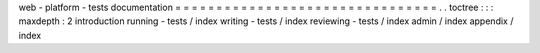 web
-
platform
-
tests
documentation
=
=
=
=
=
=
=
=
=
=
=
=
=
=
=
=
=
=
=
=
=
=
=
=
=
=
=
=
=
=
=
=
.
.
toctree
:
:
:
maxdepth
:
2
introduction
running
-
tests
/
index
writing
-
tests
/
index
reviewing
-
tests
/
index
admin
/
index
appendix
/
index
